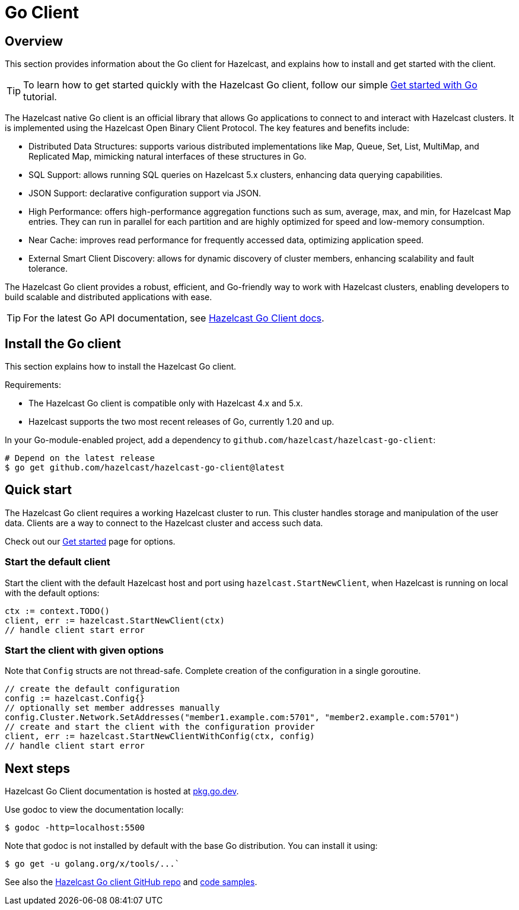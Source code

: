 = Go Client
:page-api-reference: https://pkg.go.dev/github.com/hazelcast/hazelcast-go-client@v{page-latest-supported-go-client}

== Overview

This section provides information about the Go client for Hazelcast, and explains how to install and get started with the client.

TIP: To learn how to get started quickly with the Hazelcast Go client, follow our simple xref:clients:go-client-getting-started.adoc[Get started with Go] tutorial.

The Hazelcast native Go client is an official library that allows Go applications to connect to and interact with Hazelcast clusters. It is implemented using the Hazelcast Open Binary Client Protocol. The key features and benefits include:

* Distributed Data Structures: supports various distributed implementations like Map, Queue, Set, List, MultiMap, and Replicated Map, mimicking natural interfaces of these structures in Go.
* SQL Support: allows running SQL queries on Hazelcast 5.x clusters, enhancing data querying capabilities.
* JSON Support: declarative configuration support via JSON.
* High Performance: offers high-performance aggregation functions such as sum, average, max, and min, for Hazelcast Map entries. They can run in parallel for each partition and are highly optimized for speed and low-memory consumption.
* Near Cache: improves read performance for frequently accessed data, optimizing application speed.
* External Smart Client Discovery: allows for dynamic discovery of cluster members, enhancing scalability and fault tolerance.

The Hazelcast Go client provides a robust, efficient, and Go-friendly way to work with Hazelcast clusters, enabling developers to build scalable and distributed applications with ease.

TIP: For the latest Go API documentation, see https://pkg.go.dev/github.com/hazelcast/hazelcast-go-client@v{page-latest-supported-go-client}[Hazelcast Go Client docs].

== Install the Go client

This section explains how to install the Hazelcast Go client.

Requirements:

- The Hazelcast Go client is compatible only with Hazelcast 4.x and 5.x.
- Hazelcast supports the two most recent releases of Go, currently 1.20 and up.

In your Go-module-enabled project, add a dependency to `github.com/hazelcast/hazelcast-go-client`:

[source]
----
# Depend on the latest release
$ go get github.com/hazelcast/hazelcast-go-client@latest
----

== Quick start

The Hazelcast Go client requires a working Hazelcast cluster to run. This cluster handles storage and manipulation of the user data. Clients are a way to connect to the Hazelcast cluster and access such data.

Check out our https://hazelcast.com/get-started/[Get started] page for options.

=== Start the default client

Start the client with the default Hazelcast host and port using `hazelcast.StartNewClient`, when Hazelcast is running on local with the default options:

```go
ctx := context.TODO()
client, err := hazelcast.StartNewClient(ctx)
// handle client start error
```

=== Start the client with given options

Note that `Config` structs are not thread-safe. Complete creation of the configuration in a single goroutine.

```go
// create the default configuration
config := hazelcast.Config{}
// optionally set member addresses manually
config.Cluster.Network.SetAddresses("member1.example.com:5701", "member2.example.com:5701")
// create and start the client with the configuration provider
client, err := hazelcast.StartNewClientWithConfig(ctx, config)
// handle client start error
```

== Next steps

Hazelcast Go Client documentation is hosted at https://pkg.go.dev/github.com/hazelcast/hazelcast-go-client[pkg.go.dev].

Use godoc to view the documentation locally:
```  
$ godoc -http=localhost:5500
```

Note that godoc is not installed by default with the base Go distribution. You can install it using:
```
$ go get -u golang.org/x/tools/...`
```

See also the https://github.com/hazelcast/hazelcast-go-client[Hazelcast Go client GitHub repo]
and https://github.com/hazelcast/hazelcast-go-client/tree/master/examples[code samples^].
